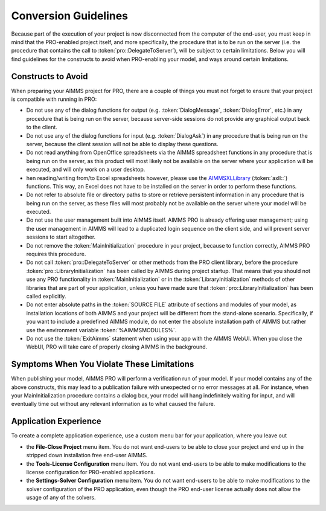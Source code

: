 Conversion Guidelines
=====================

Because part of the execution of your project is now disconnected from the computer of the end-user, you must keep in mind that the PRO-enabled project itself, and more specifically, the procedure that is to be run on the server (i.e. the procedure that contains the call to :token:`pro::DelegateToServer`), will be subject to certain limitations. Below you will find guidelines for the constructs to avoid when PRO-enabling your model, and ways around certain limitations.

Constructs to Avoid
-------------------

When preparing your AIMMS project for PRO, there are a couple of things you must not forget to ensure that your project is compatible with running in PRO:

* Do not use any of the dialog functions for output (e.g. :token:`DialogMessage`, :token:`DialogError`, etc.) in any procedure that is being run on the server, because server-side sessions do not provide any graphical output back to the client.
* Do not use any of the dialog functions for input (e.g. :token:`DialogAsk`) in any procedure that is being run on the server, because the client session will not be able to display these questions.
* Do not read anything from OpenOffice spreadsheets via the AIMMS spreadsheet functions in any procedure that is being run on the server, as this product will most likely not be available on the server where your application will be executed, and will only work on a user desktop.
* hen reading/writing from/to Excel spreadsheets however, please use the `AIMMSXLLibrary  <https://how-to.aimms.com/C_Developer/Sub_Connectivity/sub_excel_csv/index.html>`_  (:token:`axll::`) functions. This way, an Excel does not have to be installed on the server in order to perform these functions.
* Do not refer to absolute file or directory paths to store or retrieve persistent information in any procedure that is being run on the server, as these files will most probably not be available on the server where your model will be executed.
* Do not use the user management built into AIMMS itself. AIMMS PRO is already offering user management; using the user management in AIMMS will lead to a duplicated login sequence on the client side, and will prevent server sessions to start altogether.
* Do not remove the :token:`MainInitialization` procedure in your project, because to function correctly, AIMMS PRO requires this procedure.
* Do not call :token:`pro::DelegateToServer` or other methods from the PRO client library, before the procedure :token:`pro::LibraryInitialization` has been called by AIMMS during project startup. That means that you should not use any PRO functionality in :token:`MainInitialization` or in the :token:`LibraryInitialization` methods of other libraries that are part of your application, unless you have made sure that :token:`pro::LibraryInitialization` has been called explicitly.
* Do not enter absolute paths in the :token:`SOURCE FILE` attribute of sections and modules of your model, as installation locations of both AIMMS and your project will be different from the stand-alone scenario. Specifically, if you want to include a predefined AIMMS module, do not enter the absolute installation path of AIMMS but rather use the environment variable :token:`%AIMMSMODULES%`.
* Do not use the :token:`ExitAimms` statement when using your app with the AIMMS WebUI. When you close the WebUI, PRO will take care of properly closing AIMMS in the background.
 

Symptoms When You Violate These Limitations
-------------------------------------------

When publishing your model, AIMMS PRO will perform a verification run of your model. If your model contains any of the above constructs, this may lead to a publication failure with unexpected or no error messages at all. For instance, when your MainInitialization procedure contains a dialog box, your model will hang indefinitely waiting for input, and will eventually time out without any relevant information as to what caused the failure.

Application Experience
----------------------

To create a complete application experience, use a custom menu bar for your application, where you leave out

* the **File-Close Project** menu item. You do not want end-users to be able to close your project and end up in the stripped down installation free end-user AIMMS.
* the **Tools-License Configuration** menu item. You do not want end-users to be able to make modifications to the license configuration for PRO-enabled applications.
* the **Settings-Solver Configuration** menu item. You do not want end-users to be able to make modifications to the solver configuration of the PRO application, even though the PRO end-user license actually does not allow the usage of any of the solvers.
